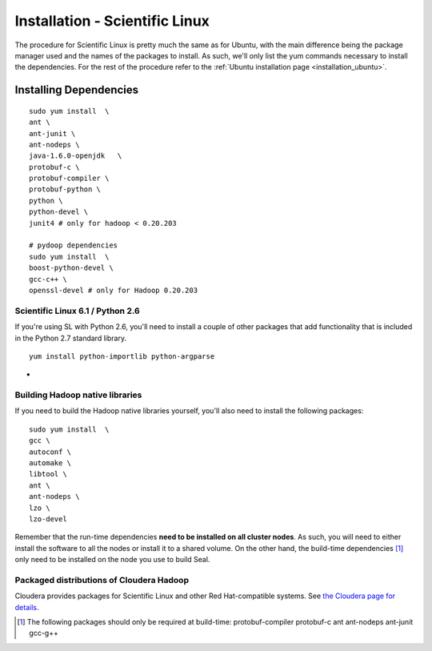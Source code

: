 .. _installation_sl:

Installation - Scientific Linux
==================================

The procedure for Scientific Linux is pretty much the same as for Ubuntu, with
the main difference being the package manager used and the names of the packages
to install.  As such, we'll only list the yum commands necessary to install the
dependencies.  For the rest of the procedure refer to the :ref:`Ubuntu installation
page <installation_ubuntu>`.


Installing Dependencies
+++++++++++++++++++++++++++

::

  sudo yum install  \
  ant \
  ant-junit \
  ant-nodeps \
  java-1.6.0-openjdk   \
  protobuf-c \
  protobuf-compiler \
  protobuf-python \
  python \
  python-devel \
  junit4 # only for hadoop < 0.20.203

  # pydoop dependencies
  sudo yum install  \
  boost-python-devel \
  gcc-c++ \
  openssl-devel # only for Hadoop 0.20.203

Scientific Linux 6.1 / Python 2.6
----------------------------------------

If you're using SL with Python 2.6, you'll need to install a couple of other
packages that add functionality that is included in the Python 2.7 standard
library.

::

  yum install python-importlib python-argparse

-

Building Hadoop native libraries
------------------------------------

If you need to build the Hadoop native libraries yourself, you'll also need to
install the following packages::

  sudo yum install  \
  gcc \
  autoconf \
  automake \
  libtool \
  ant \
  ant-nodeps \
  lzo \
  lzo-devel


Remember that the run-time dependencies **need to be installed on all cluster nodes**.  As
such, you will need to either install the software to all the nodes or install
it to a shared volume.  On the other hand, the build-time dependencies [#build-time-deps]_
only need to be installed on the node you use to build Seal.


Packaged distributions of Cloudera Hadoop
--------------------------------------------------

Cloudera provides packages for Scientific Linux and other Red Hat-compatible
systems.  See `the Cloudera page for details <https://ccp.cloudera.com/display/CDHDOC/CDH3+Installation#CDH3Installation-InstallingCDH3OnRedHatcompatiblesystems>`_.


.. [#build-time-deps] The following packages should only be required at build-time: protobuf-compiler protobuf-c ant ant-nodeps ant-junit gcc-g++


